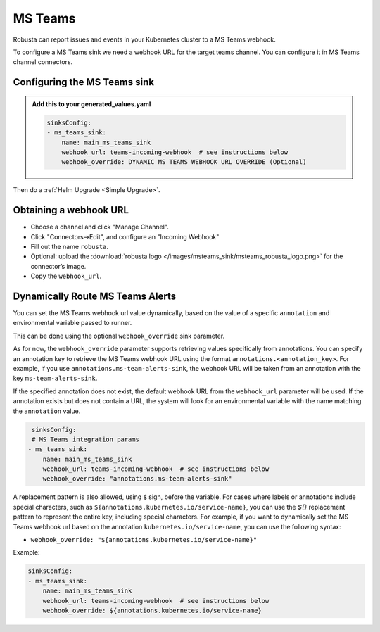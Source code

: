 MS Teams
##########

Robusta can report issues and events in your Kubernetes cluster to a MS Teams webhook.

.. image:: /images/msteams_sink/deployment-babysitter-teams.png
    :width: 600
    :align: center

To configure a MS Teams sink we need a webhook URL for the target teams channel. You can configure it in MS Teams channel connectors.

Configuring the MS Teams sink
------------------------------------------------

.. admonition:: Add this to your generated_values.yaml

    .. code-block:: yaml

        sinksConfig:
        - ms_teams_sink:
            name: main_ms_teams_sink
            webhook_url: teams-incoming-webhook  # see instructions below
            webhook_override: DYNAMIC MS TEAMS WEBHOOK URL OVERRIDE (Optional)

Then do a :ref:`Helm Upgrade <Simple Upgrade>`.

Obtaining a webhook URL
-----------------------------------

- Choose a channel and click "Manage Channel".
- Click "Connectors->Edit", and configure an "Incoming Webhook"
- Fill out the name ``robusta``.
- Optional: upload the :download:`robusta logo </images/msteams_sink/msteams_robusta_logo.png>` for the connector’s image.
- Copy the ``webhook_url``.

.. image:: /images/msteams_sink/msteam_get_webhook_url.gif
    :width: 1024
    :align: center


Dynamically Route MS Teams Alerts
-------------------------------------------------------------------

You can set the MS Teams webhook url value dynamically, based on the value of a specific ``annotation`` and environmental variable passed to runner.

This can be done using the optional ``webhook_override`` sink parameter.

As for now, the ``webhook_override`` parameter supports retrieving values specifically from annotations. You can specify an annotation key to retrieve the MS Teams webhook URL using the format ``annotations.<annotation_key>``. For example, if you use ``annotations.ms-team-alerts-sink``, the webhook URL will be taken from an annotation with the key ``ms-team-alerts-sink``.

If the specified annotation does not exist, the default webhook URL from the ``webhook_url`` parameter will be used. If the annotation exists but does not contain a URL, the system will look for an environmental variable with the name matching the ``annotation`` value.

.. code-block:: yaml

     sinksConfig:
     # MS Teams integration params
    - ms_teams_sink:
        name: main_ms_teams_sink
        webhook_url: teams-incoming-webhook  # see instructions below
        webhook_override: "annotations.ms-team-alerts-sink"

A replacement pattern is also allowed, using ``$`` sign, before the variable.
For cases where labels or annotations include special characters, such as ``${annotations.kubernetes.io/service-name}``, you can use the `${}` replacement pattern to represent the entire key, including special characters.
For example, if you want to dynamically set the MS Teams webhook url based on the annotation ``kubernetes.io/service-name``, you can use the following syntax:

- ``webhook_override: "${annotations.kubernetes.io/service-name}"``

Example:

.. code-block:: yaml

        sinksConfig:
        - ms_teams_sink:
            name: main_ms_teams_sink
            webhook_url: teams-incoming-webhook  # see instructions below
            webhook_override: ${annotations.kubernetes.io/service-name}
